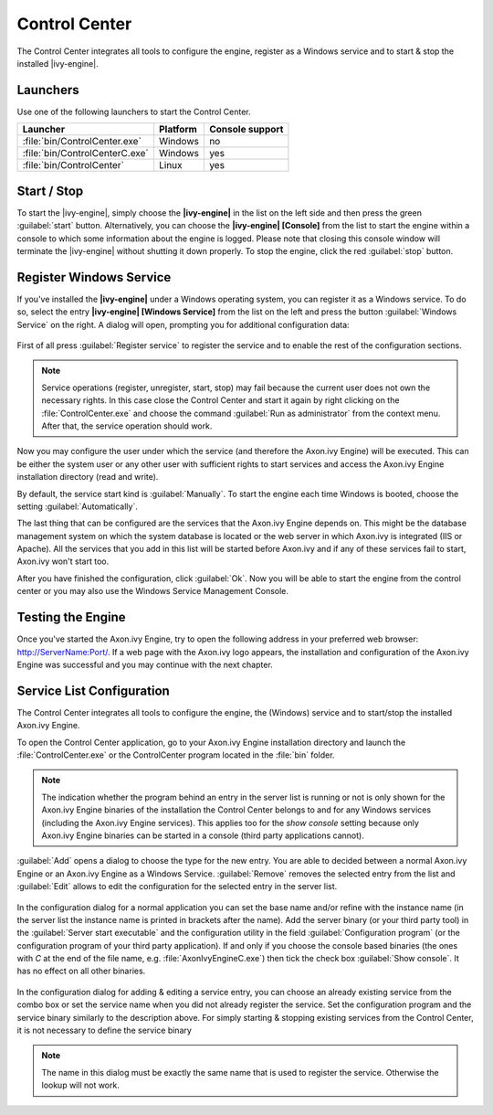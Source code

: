 .. _control-center:

Control Center
==============

The Control Center integrates all tools to configure the engine, register as a
Windows service and to start & stop the installed |ivy-engine|.


Launchers
---------

Use one of the following launchers to start the Control Center.

+--------------------------------+----------+-----------------+
| Launcher                       | Platform | Console support |
+================================+==========+=================+
| :file:`bin/ControlCenter.exe`  | Windows  | no              |
+--------------------------------+----------+-----------------+
| :file:`bin/ControlCenterC.exe` | Windows  | yes             |
+--------------------------------+----------+-----------------+
| :file:`bin/ControlCenter`      | Linux    | yes             |
+--------------------------------+----------+-----------------+


Start / Stop
------------

To start the |ivy-engine|, simply choose the **|ivy-engine|** in the list on the
left side and then press the green :guilabel:`start` button. Alternatively, you
can choose the **|ivy-engine| [Console]** from the list to start the engine
within a console to which some information about the engine is logged. Please
note that closing this console window will terminate the |ivy-engine| without
shutting it down properly. To stop the engine, click the red :guilabel:`stop`
button.

.. figure:: /_images/control-center/control-center-start-server.png


Register Windows Service
------------------------

If you've installed the **|ivy-engine|** under a Windows operating system, you
can register it as a Windows service. To do so, select the entry **|ivy-engine|
[Windows Service]** from the list on the left and press the button
:guilabel:`Windows Service` on the right. A dialog will open, prompting you for
additional configuration data:

.. figure:: /_images/control-center/control-center-windows-service.png

First of all press :guilabel:`Register service` to register the service and to
enable the rest of the configuration sections.

.. Note::
    Service operations (register, unregister, start, stop) may fail because the
    current user does not own the necessary rights. In this case close the
    Control Center and start it again by right clicking on the
    :file:`ControlCenter.exe` and choose the command :guilabel:`Run as
    administrator` from the context menu. After that, the service operation
    should work.

Now you may configure the user under which the service (and therefore the
Axon.ivy Engine) will be executed. This can be either the system user or any
other user with sufficient rights to start services and access the Axon.ivy
Engine installation directory (read and write).

By default, the service start kind is :guilabel:`Manually`. To start the engine
each time Windows is booted, choose the setting :guilabel:`Automatically`.

The last thing that can be configured are the services that the Axon.ivy Engine
depends on. This might be the database management system on which the system
database is located or the web server in which Axon.ivy is integrated (IIS or
Apache). All the services that you add in this list will be started before
Axon.ivy and if any of these services fail to start, Axon.ivy won't start too.

After you have finished the configuration, click :guilabel:`Ok`. Now you will be
able to start the engine from the control center or you may also use the Windows
Service Management Console.


Testing the Engine
------------------

Once you've started the Axon.ivy Engine, try to open the following address in
your preferred web browser: http://ServerName:Port/. If a web page with the
Axon.ivy logo appears, the installation and configuration of the Axon.ivy Engine
was successful and you may continue with the next chapter.


Service List Configuration
--------------------------

The Control Center integrates all tools to configure the engine, the (Windows)
service and to start/stop the installed Axon.ivy Engine.

To open the Control Center application, go to your Axon.ivy Engine installation
directory and launch the :file:`ControlCenter.exe` or the ControlCenter program
located in the :file:`bin` folder.

.. Note::
    The indication whether the program behind an entry in the server list is
    running or not is only shown for the Axon.ivy Engine binaries of the
    installation the Control Center belongs to and for any Windows services
    (including the Axon.ivy Engine services). This applies too for the *show
    console* setting because only Axon.ivy Engine binaries can be started in a
    console (third party applications cannot).

:guilabel:`Add` opens a dialog to choose the type for the new entry. You are
able to decided between a normal Axon.ivy Engine or an Axon.ivy Engine as a
Windows Service. :guilabel:`Remove` removes the selected entry from the list and
:guilabel:`Edit` allows to edit the configuration for the selected entry in the
server list.

.. figure:: /_images/control-center/control-center-create-new-server.png

In the configuration dialog for a normal application you can set the base name
and/or refine with the instance name (in the server list the instance name is
printed in brackets after the name). Add the server binary (or your third party
tool) in the :guilabel:`Server start executable` and the configuration utility
in the field :guilabel:`Configuration program` (or the configuration program of
your third party application). If and only if you choose the console based
binaries (the ones with *C* at the end of the file name, e.g.
:file:`AxonIvyEngineC.exe`) then tick the check box :guilabel:`Show console`. It
has no effect on all other binaries.

.. figure:: /_images/control-center/control-center-create-new-service.png

In the configuration dialog for adding & editing a service entry, you can choose
an already existing service from the combo box or set the service name when you
did not already register the service. Set the configuration program and the
service binary similarly to the description above. For simply starting &
stopping existing services from the Control Center, it is not necessary to
define the service binary

.. Note::
    The name in this dialog must be exactly the same name that is used to
    register the service. Otherwise the lookup will not work.
